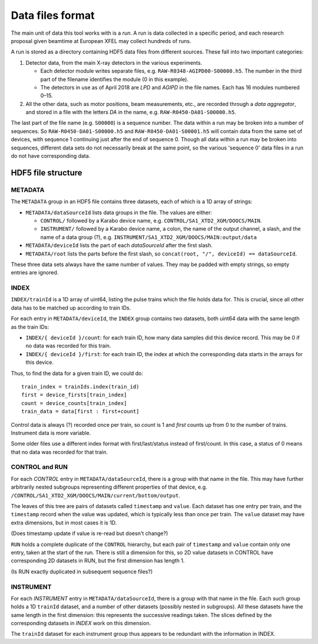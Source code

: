 Data files format
=================

The main unit of data this tool works with is a *run*. A run is data collected
in a specific period, and each research proposal given beamtime at European XFEL
may collect hundreds of runs.

A run is stored as a directory containing HDF5 data files from different
sources. These fall into two important categories:

1. Detector data, from the main X-ray detectors in the various experiments.

   - Each detector module writes separate files, e.g. ``RAW-R0348-AGIPD00-S00000.h5``.
     The number in the third part of the filename identifies the module (0 in
     this example).
   - The detectors in use as of April 2018 are *LPD* and *AGIPD* in the file
     names. Each has 16 modules numbered 0–15.

2. All the other data, such as motor positions, beam measurements, etc., are
   recorded through a *data aggregator*, and stored in a file with the letters
   *DA* in the name, e.g. ``RAW-R0450-DA01-S00000.h5``.

The last part of the file name (e.g. ``S00000``) is a sequence number. The
data within a run may be broken into a number of sequences. So
``RAW-R0450-DA01-S00000.h5`` and ``RAW-R0450-DA01-S00001.h5`` will contain data
from the same set of devices, with sequence 1 continuing just after the end of
sequence 0. Though all data within a run may be broken into sequences, different
data sets do not necessarily break at the same point, so the various 'sequence 0'
data files in a run do not have corresponding data.


HDF5 file structure
-------------------

METADATA
~~~~~~~~

The ``METADATA`` group in an HDF5 file contains three datasets, each of which
is a 1D array of strings:

* ``METADATA/dataSourceId`` lists data groups in the file. The values are either:

  * ``CONTROL/`` followed by a Karabo device name, e.g.
    ``CONTROL/SA1_XTD2_XGM/DOOCS/MAIN``.
  * ``INSTRUMENT/`` followed by a Karabo device name, a colon, the name of the
    output channel, a slash, and the name of a data group (?), e.g.
    ``INSTRUMENT/SA1_XTD2_XGM/DOOCS/MAIN:output/data``

* ``METADATA/deviceId`` lists the part of each *dataSourceId* after the first
  slash.
* ``METADATA/root`` lists the parts before the first slash, so
  ``concat(root, "/", deviceId) == dataSourceId``.

These three data sets always have the same number of values. They may be padded
with empty strings, so empty entries are ignored.

INDEX
~~~~~

``INDEX/trainId`` is a 1D array of uint64, listing the pulse trains which the
file holds data for. This is crucial, since all other data has to be matched up
according to train IDs.

For each entry in ``METADATA/deviceId``, the ``INDEX`` group contains two
datasets, both uint64 data with the same length as the train IDs:

* ``INDEX/{ deviceId }/count``: for each train ID, how many data samples did
  this device record. This may be 0 if no data was recorded for this train.
* ``INDEX/{ deviceId }/first``: for each train ID, the index at which the
  corresponding data starts in the arrays for this device.

Thus, to find the data for a given train ID, we could do::

    train_index = trainIds.index(train_id)
    first = device_firsts[train_index]
    count = device_counts[train_index]
    train_data = data[first : first+count]

Control data is always (?) recorded once per train, so *count* is 1 and *first*
counts up from 0 to the number of trains. Instrument data is more variable.

Some older files use a different index format with first/last/status instead of
first/count. In this case, a status of 0 means that no data was recorded
for that train.

CONTROL and RUN
~~~~~~~~~~~~~~~

For each *CONTROL* entry in ``METADATA/dataSourceId``, there is a group with
that name in the file. This may have further arbitrarily nested subgroups
representing different properties of that device, e.g.
``/CONTROL/SA1_XTD2_XGM/DOOCS/MAIN/current/bottom/output``.

The leaves of this tree are pairs of datasets called ``timestamp`` and ``value``.
Each dataset has one entry per train, and the ``timestamp`` record when the
value was updated, which is typically less than once per train. The ``value``
dataset may have extra dimensions, but in most cases it is 1D.

(Does timestamp update if value is re-read but doesn't change?)

``RUN`` holds a complete duplicate of the ``CONTROL`` hierarchy, but each pair
of ``timestamp`` and ``value`` contain only one entry, taken at the start of
the run. There is still a dimension for this, so 2D value datasets in CONTROL
have corresponding 2D datasets in RUN, but the first dimension has length 1.

(Is RUN exactly duplicated in subsequent sequence files?)

INSTRUMENT
~~~~~~~~~~

For each *INSTRUMENT* entry in ``METADATA/dataSourceId``, there is a group with
that name in the file. Each such group holds a 1D ``trainId`` dataset, and a
number of other datasets (possibly nested in subgroups). All these datasets have
the same length in the first dimension: this represents the successive readings
taken. The slices defined by the corresponding datasets in *INDEX* work on
this dimension.

The ``trainId`` dataset for each instrument group thus appears to be redundant
with the information in INDEX.
